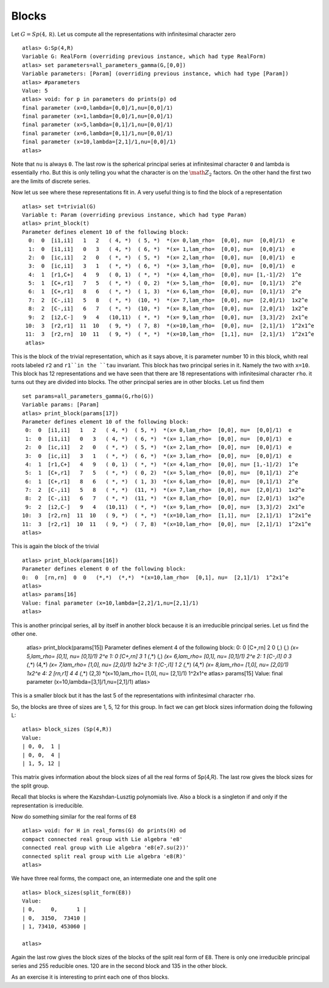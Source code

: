Blocks
=======

Let :math:`G=Sp(4, \mathbb R)`. Let us compute all the representations with
infinitesimal character zero ::

    atlas> G:Sp(4,R)
    Variable G: RealForm (overriding previous instance, which had type RealForm)
    atlas> set parameters=all_parameters_gamma(G,[0,0])
    Variable parameters: [Param] (overriding previous instance, which had type [Param])
    atlas> #parameters
    Value: 5
    atlas> void: for p in parameters do prints(p) od
    final parameter (x=0,lambda=[0,0]/1,nu=[0,0]/1)
    final parameter (x=1,lambda=[0,0]/1,nu=[0,0]/1)
    final parameter (x=5,lambda=[0,1]/1,nu=[0,0]/1)
    final parameter (x=6,lambda=[0,1]/1,nu=[0,0]/1)
    final parameter (x=10,lambda=[2,1]/1,nu=[0,0]/1)
    atlas>

Note that ``nu`` is always ``0``. The last row is the spherical
principal series at infinitesimal character ``0`` and lambda is
essentially ``rho``. But this is only telling you what the character
is on the :math:`{\math Z}_2` factors. On the other hand the first two
are the limits of discrete series. 

Now let us see where these representations fit in. A very useful thing
is to find the block of a representation ::

   atlas> set t=trivial(G)
   Variable t: Param (overriding previous instance, which had type Param)
   atlas> print_block(t)
   Parameter defines element 10 of the following block:
     0:  0  [i1,i1]   1   2   ( 4, *)  ( 5, *)  *(x= 0,lam_rho=  [0,0], nu=  [0,0]/1)  e
     1:  0  [i1,i1]   0   3   ( 4, *)  ( 6, *)  *(x= 1,lam_rho=  [0,0], nu=  [0,0]/1)  e
     2:  0  [ic,i1]   2   0   ( *, *)  ( 5, *)  *(x= 2,lam_rho=  [0,0], nu=  [0,0]/1)  e
     3:  0  [ic,i1]   3   1   ( *, *)  ( 6, *)  *(x= 3,lam_rho=  [0,0], nu=  [0,0]/1)  e
     4:  1  [r1,C+]   4   9   ( 0, 1)  ( *, *)  *(x= 4,lam_rho=  [0,0], nu= [1,-1]/2)  1^e
     5:  1  [C+,r1]   7   5   ( *, *)  ( 0, 2)  *(x= 5,lam_rho=  [0,0], nu=  [0,1]/1)  2^e
     6:  1  [C+,r1]   8   6   ( *, *)  ( 1, 3)  *(x= 6,lam_rho=  [0,0], nu=  [0,1]/1)  2^e
     7:  2  [C-,i1]   5   8   ( *, *)  (10, *)  *(x= 7,lam_rho=  [0,0], nu=  [2,0]/1)  1x2^e
     8:  2  [C-,i1]   6   7   ( *, *)  (10, *)  *(x= 8,lam_rho=  [0,0], nu=  [2,0]/1)  1x2^e
     9:  2  [i2,C-]   9   4   (10,11)  ( *, *)  *(x= 9,lam_rho=  [0,0], nu=  [3,3]/2)  2x1^e
    10:  3  [r2,r1]  11  10   ( 9, *)  ( 7, 8)  *(x=10,lam_rho=  [0,0], nu=  [2,1]/1)  1^2x1^e
    11:  3  [r2,rn]  10  11   ( 9, *)  ( *, *)  *(x=10,lam_rho=  [1,1], nu=  [2,1]/1)  1^2x1^e
    atlas>

This is the block of the trivial representation, which as it says
above, it is parameter number 10 in this block, whith real roots
labeled ``r2`` and ``r1``in the ``tau`` invariant. This block has two
principal series in it. Namely the two with ``x=10``. This block has
12 representations and we have seen that there are 18 representations
with infinitesimal character ``rho``. it turns out they are divided
into blocks. The other principal series are in other blocks. Let us find them ::

   set params=all_parameters_gamma(G,rho(G))
   Variable params: [Param]
   atlas> print_block(params[17])
   Parameter defines element 10 of the following block:
    0:  0  [i1,i1]   1   2   ( 4, *)  ( 5, *)  *(x= 0,lam_rho=  [0,0], nu=  [0,0]/1)  e
    1:  0  [i1,i1]   0   3   ( 4, *)  ( 6, *)  *(x= 1,lam_rho=  [0,0], nu=  [0,0]/1)  e
    2:  0  [ic,i1]   2   0   ( *, *)  ( 5, *)  *(x= 2,lam_rho=  [0,0], nu=  [0,0]/1)  e
    3:  0  [ic,i1]   3   1   ( *, *)  ( 6, *)  *(x= 3,lam_rho=  [0,0], nu=  [0,0]/1)  e
    4:  1  [r1,C+]   4   9   ( 0, 1)  ( *, *)  *(x= 4,lam_rho=  [0,0], nu= [1,-1]/2)  1^e
    5:  1  [C+,r1]   7   5   ( *, *)  ( 0, 2)  *(x= 5,lam_rho=  [0,0], nu=  [0,1]/1)  2^e
    6:  1  [C+,r1]   8   6   ( *, *)  ( 1, 3)  *(x= 6,lam_rho=  [0,0], nu=  [0,1]/1)  2^e
    7:  2  [C-,i1]   5   8   ( *, *)  (11, *)  *(x= 7,lam_rho=  [0,0], nu=  [2,0]/1)  1x2^e
    8:  2  [C-,i1]   6   7   ( *, *)  (11, *)  *(x= 8,lam_rho=  [0,0], nu=  [2,0]/1)  1x2^e
    9:  2  [i2,C-]   9   4   (10,11)  ( *, *)  *(x= 9,lam_rho=  [0,0], nu=  [3,3]/2)  2x1^e
   10:  3  [r2,rn]  11  10   ( 9, *)  ( *, *)  *(x=10,lam_rho=  [1,1], nu=  [2,1]/1)  1^2x1^e
   11:  3  [r2,r1]  10  11   ( 9, *)  ( 7, 8)  *(x=10,lam_rho=  [0,0], nu=  [2,1]/1)  1^2x1^e
   atlas> 

This is again the block of the trivial ::

  atlas> print_block(params[16])
  Parameter defines element 0 of the following block:
  0:  0  [rn,rn]  0  0   (*,*)  (*,*)  *(x=10,lam_rho=  [0,1], nu=  [2,1]/1)  1^2x1^e
  atlas>
  atlas> params[16]
  Value: final parameter (x=10,lambda=[2,2]/1,nu=[2,1]/1)
  atlas>

This is another principal series, all by itself in another block
because it is an irreducible principal series. Let us find the other one.

   atlas> print_block(params[15])
   Parameter defines element 4 of the following block:
   0:  0  [C+,rn]  2  0   (*,*)  (*,*)  *(x= 5,lam_rho=  [0,1], nu=  [0,1]/1)  2^e
   1:  0  [C+,rn]  3  1   (*,*)  (*,*)  *(x= 6,lam_rho=  [0,1], nu=  [0,1]/1)  2^e
   2:  1  [C-,i1]  0  3   (*,*)  (4,*)  *(x= 7,lam_rho=  [1,0], nu=  [2,0]/1)  1x2^e
   3:  1  [C-,i1]  1  2   (*,*)  (4,*)  *(x= 8,lam_rho=  [1,0], nu=  [2,0]/1)  1x2^e
   4:  2  [rn,r1]  4  4   (*,*)  (2,3)  *(x=10,lam_rho=  [1,0], nu=  [2,1]/1)  1^2x1^e
   atlas> params[15]
   Value: final parameter (x=10,lambda=[3,1]/1,nu=[2,1]/1)
   atlas>

This is a smaller block but it has the last 5 of the representations with infinitesimal character ``rho``.

So, the blocks are three of sizes are 1, 5, 12 for this group. In fact we can get block sizes information doing the following L::

   atlas> block_sizes (Sp(4,R))
   Value: 
   | 0, 0,  1 |
   | 0, 0,  4 |
   | 1, 5, 12 |

This matrix gives information about the block sizes of all the real forms of Sp(4,R). The last row gives the block sizes for the split group. 

Recall that blocks is where the Kazshdan-Lusztig polynomials live. Also a block is a singleton if and only if the representation is irreducible.

Now do something similar for the real forms of ``E8`` ::

   atlas> void: for H in real_forms(G) do prints(H) od
   compact connected real group with Lie algebra 'e8'
   connected real group with Lie algebra 'e8(e7.su(2))'
   connected split real group with Lie algebra 'e8(R)'
   atlas> 

We have three real forms, the compact one, an intermediate one and the split one ::

   atlas> block_sizes(split_form(E8))
   Value: 
   | 0,     0,      1 |
   | 0,  3150,  73410 |
   | 1, 73410, 453060 |
   
   atlas>

Again the last row gives the block sizes of the blocks of the split real form of ``E8``. There is only one irreducible principal series and 255 reducible ones. 120 are in the second block and 135 in the other block.

As an exercise it is interesting to print each one of thos blocks. 